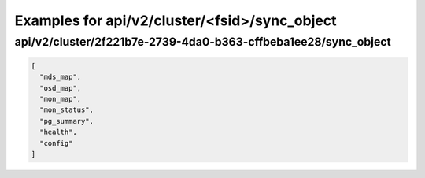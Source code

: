 Examples for api/v2/cluster/<fsid>/sync_object
==============================================

api/v2/cluster/2f221b7e-2739-4da0-b363-cffbeba1ee28/sync_object
---------------------------------------------------------------

.. code-block:: json

   [
     "mds_map", 
     "osd_map", 
     "mon_map", 
     "mon_status", 
     "pg_summary", 
     "health", 
     "config"
   ]

